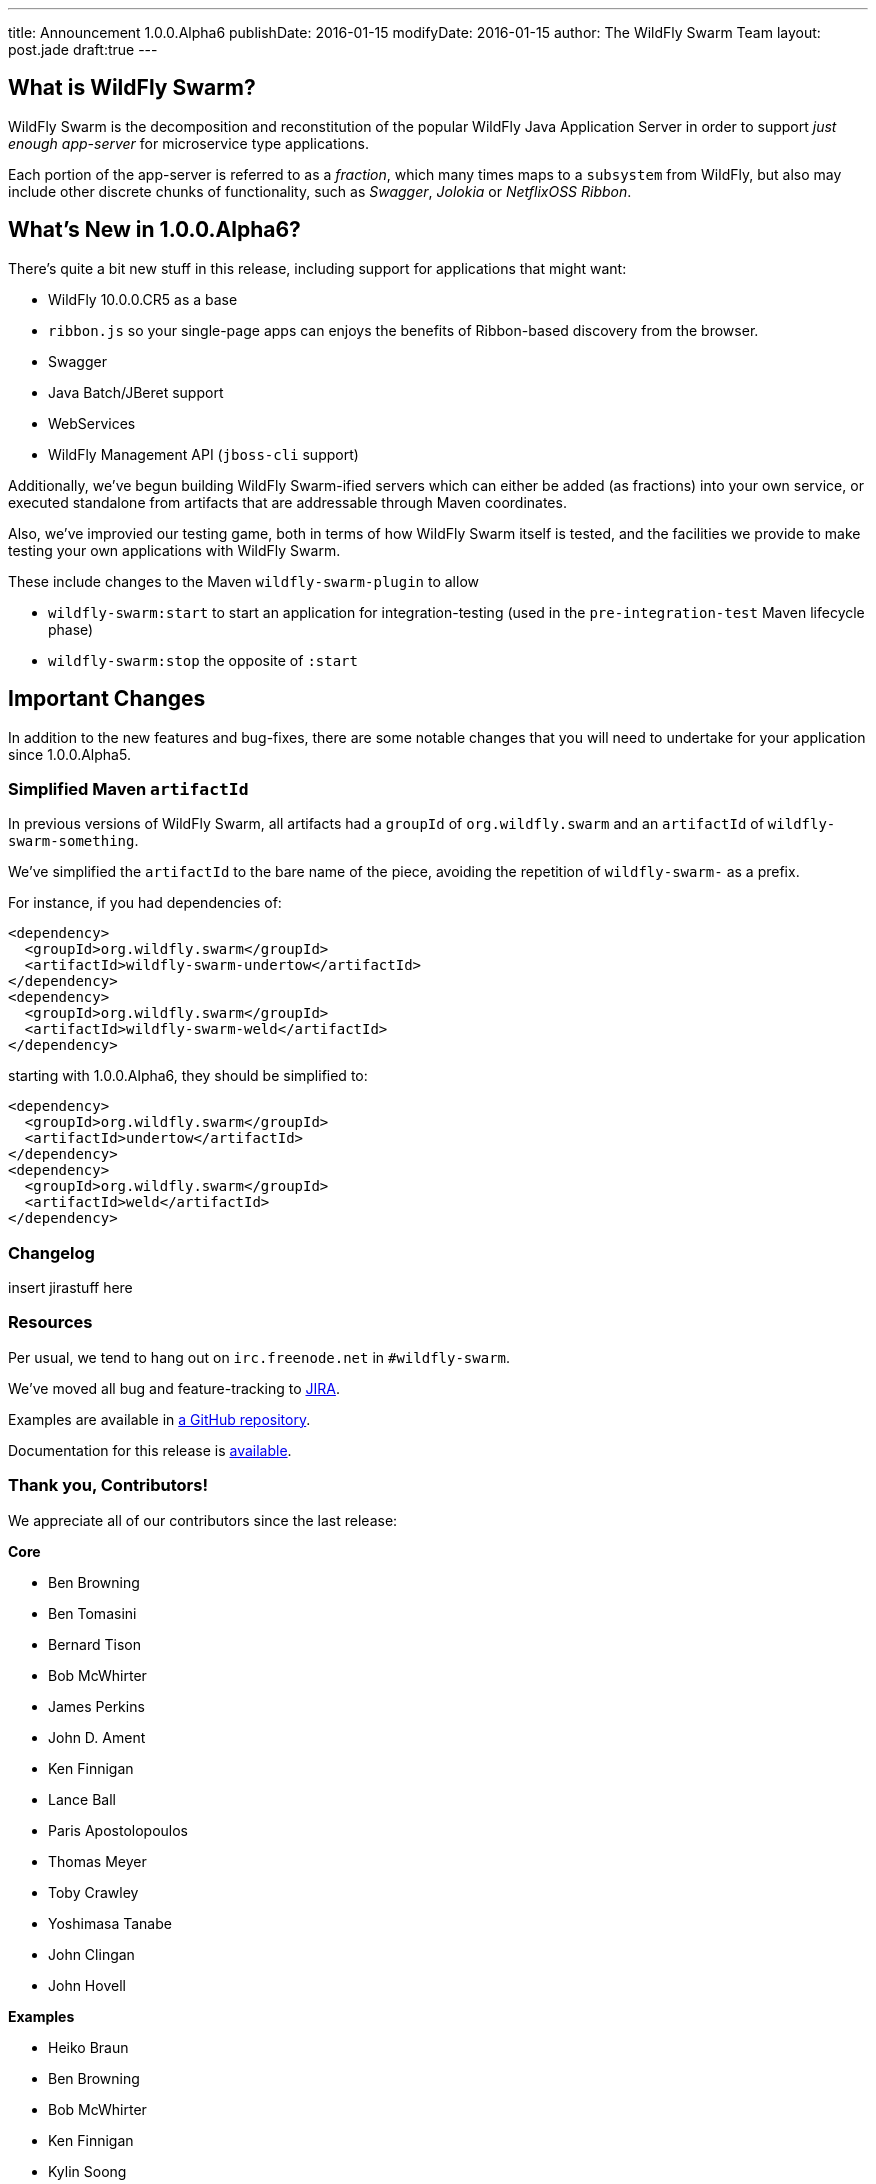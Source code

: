 ---
title: Announcement 1.0.0.Alpha6
publishDate: 2016-01-15
modifyDate: 2016-01-15
author: The WildFly Swarm Team
layout: post.jade
draft:true
---

== What is WildFly Swarm?

WildFly Swarm is the decomposition and reconstitution of the popular 
WildFly Java Application Server in order to support _just enough app-server_
for microservice type applications.

Each portion of the app-server is referred to as a _fraction_, which many times
maps to a `subsystem` from WildFly, but also may include other discrete chunks
of functionality, such as _Swagger_, _Jolokia_ or _NetflixOSS Ribbon_.

== What's New in 1.0.0.Alpha6?

There's quite a bit new stuff in this release, including support for
applications that might want:

* WildFly 10.0.0.CR5 as a base
* `ribbon.js` so your single-page apps can enjoys the benefits of Ribbon-based
  discovery from the browser.
* Swagger
* Java Batch/JBeret support
* WebServices
* WildFly Management API (`jboss-cli` support)

Additionally, we've begun building WildFly Swarm-ified servers which
can either be added (as fractions) into your own service, or executed
standalone from artifacts that are addressable through Maven coordinates.

Also, we've improvied our testing game, both in terms of how WildFly Swarm
itself is tested, and the facilities we provide to make testing your own
applications with WildFly Swarm.

These include changes to the Maven `wildfly-swarm-plugin` to allow

* `wildfly-swarm:start` to start an application for integration-testing
  (used in the `pre-integration-test` Maven lifecycle phase)
* `wildfly-swarm:stop` the opposite of `:start`

== Important Changes

In addition to the new features and bug-fixes, there are some notable changes
that you will need to undertake for your application since 1.0.0.Alpha5.

=== Simplified Maven `artifactId`

In previous versions of WildFly Swarm, all artifacts had a `groupId` of
`org.wildfly.swarm` and an `artifactId` of `wildfly-swarm-something`.

We've simplified the `artifactId` to the bare name of the piece, avoiding
the repetition of `wildfly-swarm-` as a prefix.

For instance, if you had dependencies of:

    <dependency>
      <groupId>org.wildfly.swarm</groupId>
      <artifactId>wildfly-swarm-undertow</artifactId>
    </dependency>
    <dependency>
      <groupId>org.wildfly.swarm</groupId>
      <artifactId>wildfly-swarm-weld</artifactId>
    </dependency>

starting with 1.0.0.Alpha6, they should be simplified to:

    <dependency>
      <groupId>org.wildfly.swarm</groupId>
      <artifactId>undertow</artifactId>
    </dependency>
    <dependency>
      <groupId>org.wildfly.swarm</groupId>
      <artifactId>weld</artifactId>
    </dependency>

=== Changelog

insert jirastuff here

=== Resources

Per usual, we tend to hang out on `irc.freenode.net` in `#wildfly-swarm`.

We've moved all bug and feature-tracking to http://issues.jboss.org/browse/SWARM[JIRA].

Examples are available in http://github.com/wildfly-swarm/wildfly-swarm-examples[a GitHub repository].

Documentation for this release is http://wildfly-swarm.io/documentation/1.0.0.Alpha6[available].

=== Thank you, Contributors!

We appreciate all of our contributors since the last release:

*Core*

* Ben Browning
* Ben Tomasini
* Bernard Tison
* Bob McWhirter
* James Perkins
* John D. Ament
* Ken Finnigan
* Lance Ball
* Paris Apostolopoulos
* Thomas Meyer
* Toby Crawley
* Yoshimasa Tanabe
* John Clingan
* John Hovell

*Examples*

* Heiko Braun
* Ben Browning
* Bob McWhirter
* Ken Finnigan
* Kylin Soong
* Lance Ball
* Mark Little
* Toby Crawley
* William Antônio Siqueira
* Yoshimasa Tanabe
* Helio Frota

*Documentation*

* Bob McWhirter
* James Perkins
* Lance Ball
* Toby Crawley

*Random other Thanks*

* John Mazzitelli (Hawkular)
* Peter Palaga (Hawkular)
* Stian Thorgersen (Keycloak)
* David M. Lloyd (JBoss Modules)
* Tomaz Cerar (WildFly)
* Roland Huß (Docker/Maven)
* Stuart Douglas (Infinispan)
* Paul Ferraro (Infinispan)
* Bruno Georges (Boss, Presentations)
* Lance Ball (Presentations)
* Andrew L. Rubinger (Shrinkwrap/Arquillian)
* Aslak Knutsen (Shrinkwrap)
* Ralf Battenfeld (Shrinkwrap Descriptors)
